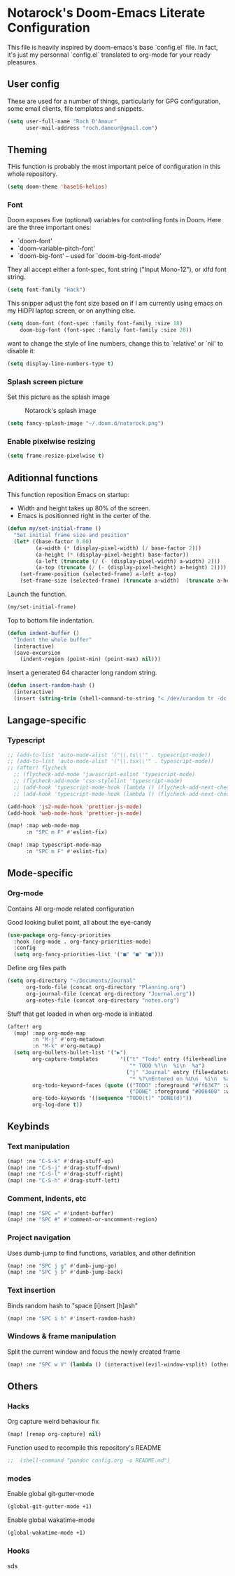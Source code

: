* Notarock's Doom-Emacs Literate Configuration

This file is heavily inspired by doom-emacs's base `config.el` file. In fact,
it's just my personnal `config.el` translated to org-mode for your ready pleasures.

** User config
These are used for a number of things, particularly for GPG configuration,
some email clients, file templates and snippets.

#+BEGIN_SRC emacs-lisp
(setq user-full-name "Roch D'Amour"
      user-mail-address "roch.damour@gmail.com")
#+END_SRC

** Theming

THis function is probably the most important peice of configuration in this
whole repository.
#+BEGIN_SRC emacs-lisp
(setq doom-theme 'base16-helios)
#+END_SRC

*** Font
Doom exposes five (optional) variables for controlling fonts in Doom. Here
are the three important ones:

+ `doom-font'
+ `doom-variable-pitch-font'
+ `doom-big-font' -- used for `doom-big-font-mode'

They all accept either a font-spec, font string ("Input Mono-12"), or xlfd
font string.
#+BEGIN_SRC emacs-lisp
(setq font-family "Hack")
#+END_SRC

This snipper adjust the font size based on if I am currently using emacs on my
HiDPI laptop screen, or on anything else.

#+BEGIN_SRC emacs-lisp
(setq doom-font (font-spec :family font-family :size 18)
    doom-big-font (font-spec :family font-family :size 28))
#+END_SRC

want to change the style of line numbers, change this to `relative' or
`nil' to disable it:
#+BEGIN_SRC emacs-lisp
(setq display-line-numbers-type t)
#+END_SRC

*** Splash screen picture

Set this picture as the splash image

#+CAPTION: Notarock's splash image
#+NAME:   notarock.png
[[./notarock.png]]

#+BEGIN_SRC emacs-lisp
(setq fancy-splash-image "~/.doom.d/notarock.png")
#+END_SRC

*** Enable pixelwise resizing

#+BEGIN_SRC emacs-lisp
(setq frame-resize-pixelwise t)
#+END_SRC

** Aditionnal functions

This function reposition Emacs on startup:
- Width and height takes up 80% of the screen.
- Emacs is positionned right in the certer of the.

#+BEGIN_SRC emacs-lisp
(defun my/set-initial-frame ()
  "Set initial frame size and position"
  (let* ((base-factor 0.80)
         (a-width (* (display-pixel-width) (/ base-factor 2)))
         (a-height (* (display-pixel-height) base-factor))
         (a-left (truncate (/ (- (display-pixel-width) a-width) 2)))
         (a-top (truncate (/ (- (display-pixel-height) a-height) 2))))
    (set-frame-position (selected-frame) a-left a-top)
    (set-frame-size (selected-frame) (truncate a-width)  (truncate a-height) t)))
#+END_SRC

Launch the function.

#+BEGIN_SRC emacs-lisp
(my/set-initial-frame)
#+END_SRC

Top to bottom file indentation.

#+BEGIN_SRC emacs-lisp
(defun indent-buffer ()
  "Indent the whole buffer"
  (interactive)
  (save-excursion
    (indent-region (point-min) (point-max) nil)))
#+END_SRC

Insert a generated 64 character long random string.

#+BEGIN_SRC emacs-lisp
(defun insert-random-hash ()
  (interactive)
  (insert (string-trim (shell-command-to-string "< /dev/urandom tr -dc _A-Z-a-z-0-9 | head -c${1:-64};echo;"))))
#+END_SRC


** Langage-specific
*** Typescript
#+BEGIN_SRC emacs-lisp
;; (add-to-list 'auto-mode-alist '("\\.ts\\'" . typescript-mode))
;; (add-to-list 'auto-mode-alist '("\\.tsx\\'" . typescript-mode))
;; (after! flycheck
  ;; (flycheck-add-mode 'javascript-eslint 'typescript-mode)
  ;; (flycheck-add-mode 'css-stylelint 'typescript-mode)
  ;; (add-hook 'typescript-mode-hook (lambda () (flycheck-add-next-checker 'lsp-ui 'javascript-eslint)))
  ;; (add-hook 'typescript-mode-hook (lambda () (flycheck-add-next-checker 'javascript-eslint 'css-stylelint))))

(add-hook 'js2-mode-hook 'prettier-js-mode)
(add-hook 'web-mode-hook 'prettier-js-mode)

(map! :map web-mode-map
      :n "SPC m F" #'eslint-fix)

(map! :map typescript-mode-map
      :n "SPC m F" #'eslint-fix)
#+END_SRC

** Mode-specific
*** Org-mode
Contains All org-mode related configuration

Good looking bullet point, all about the eye-candy
#+BEGIN_SRC emacs-lisp
(use-package org-fancy-priorities
  :hook (org-mode . org-fancy-priorities-mode)
  :config
  (setq org-fancy-priorities-list '("■" "■" "■")))
#+END_SRC

Define org files path

#+BEGIN_SRC emacs-lisp
(setq org-directory "~/Documents/Journal"
      org-todo-file (concat org-directory "Planning.org")
      org-journal-file (concat org-directory "Journal.org"))
      org-notes-file (concat org-directory "notes.org")
#+END_SRC

Stuff that get loaded in when org-mode is initiated

#+BEGIN_SRC emacs-lisp
(after! org
  (map! :map org-mode-map
        :n "M-j" #'org-metadown
        :n "M-k" #'org-metaup)
  (setq org-bullets-bullet-list '("▶")
        org-capture-templates       '(("t" "Todo" entry (file+headline "~/org/planning.org" "Tasks")
                                       "* TODO %?\n  %i\n  %a")
                                      ("j" "Journal" entry (file+datetree "~/org/journal.org")
                                       "* %?\nEntered on %U\n  %i\n  %a"))
        org-todo-keyword-faces (quote (("TODO" :foreground "#ff6347" :weight bold)
                                       ("DONE" :foreground "#006400" :weight bold :strike-through t)))
        org-todo-keywords '((sequence "TODO(t)" "DONE(d)"))
        org-log-done t))
#+END_SRC
** Keybinds
*** Text manipulation
#+BEGIN_SRC emacs-lisp
(map! :ne "C-S-k" #'drag-stuff-up)
(map! :ne "C-S-j" #'drag-stuff-down)
(map! :ne "C-S-l" #'drag-stuff-right)
(map! :ne "C-S-h" #'drag-stuff-left)
#+END_SRC
*** Comment, indents, etc
#+BEGIN_SRC emacs-lisp
(map! :ne "SPC =" #'indent-buffer)
(map! :ne "SPC #" #'comment-or-uncomment-region)
#+END_SRC
*** Project navigation
Uses dumb-jump to find functions, variables, and other definition
#+BEGIN_SRC emacs-lisp
(map! :ne "SPC j g" #'dumb-jump-go)
(map! :ne "SPC j b" #'dumb-jump-back)
#+END_SRC
*** Text insertion

Binds random hash to "space [i]nsert [h]ash"

#+BEGIN_SRC emacs-lisp
(map! :ne "SPC i h" #'insert-random-hash)
#+END_SRC

*** Windows & frame manipulation

Split the current window and focus the newly created frame

#+BEGIN_SRC emacs-lisp
(map! :ne "SPC w V" (lambda () (interactive)(evil-window-vsplit) (other-window 1)))
#+END_SRC

** Others
*** Hacks
Org capture weird behaviour fix

#+BEGIN_SRC emacs-lisp
(map! [remap org-capture] nil)
#+END_SRC

Function used to recompile this repository's README

#+BEGIN_SRC emacs-lisp
;;  (shell-command "pandoc config.org -o README.md")
#+END_SRC

*** modes
Enable global git-gutter-mode

#+BEGIN_SRC emacs-lisp
(global-git-gutter-mode +1)
#+END_SRC

Enable global wakatime-mode
#+BEGIN_SRC emacs-lisp
(global-wakatime-mode +1)
#+END_SRC

*** Hooks
sds
